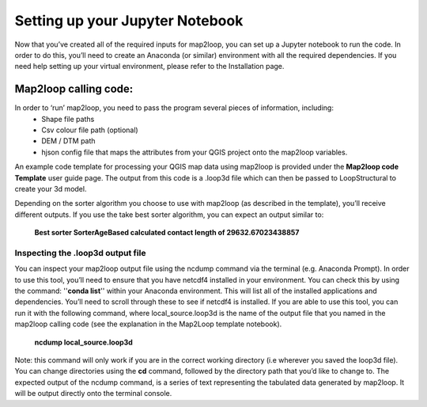 Setting up your Jupyter Notebook
================================
Now that you’ve created all of the required inputs for map2loop, you can set up a Jupyter notebook to run the code. In order to do this, you’ll need to create an Anaconda (or similar) environment with all the required dependencies. If you need help setting up your virtual environment, please refer to the Installation page. 

Map2loop calling code: 
---------------------
In order to ‘run’ map2loop, you need to pass the program several pieces of information, including:
 *	Shape file paths 
 *	Csv colour file path (optional) 
 *	DEM / DTM path 
 *	hjson config file that maps the attributes from your QGIS project onto the map2loop variables. 

An example code template for processing your QGIS map data using map2loop is provided under the **Map2loop code Template** user guide page. The output from this code is a .loop3d file which can then be passed to LoopStructural to create your 3d model. 

Depending on the sorter algorithm you choose to use with map2loop (as described in the template), you’ll receive different outputs. If you use the take best sorter algorithm, you can expect an output similar to: 

      **Best sorter SorterAgeBased calculated contact length of 29632.67023438857**


Inspecting the .loop3d output file 
,,,,,,,,,,,,,,,,,,,,,,,,,,,,,,,,,,
You can inspect your map2loop output file using the ncdump command via the terminal (e.g. Anaconda Prompt). In order to use this tool, you’ll need to ensure that you have netcdf4 installed in your environment. You can check this by using the command: ''**conda list**'' within your Anaconda environment. This will list all of the installed applications and dependencies. You’ll need to scroll through these to see if netcdf4 is installed. 
If you are able to use this tool, you can run it with the following command, where local_source.loop3d is the name of the output file that you named in the map2loop calling code (see the explanation in the Map2Loop template notebook).
      **ncdump local_source.loop3d**

Note: this command will only work if you are in the correct working directory (i.e wherever you saved the loop3d file). You can change directories using the **cd** command, followed by the directory path that you’d like to change to. 
The expected output of the ncdump command, is a series of text representing the tabulated data generated by map2loop. It will be output directly onto the terminal console. 


